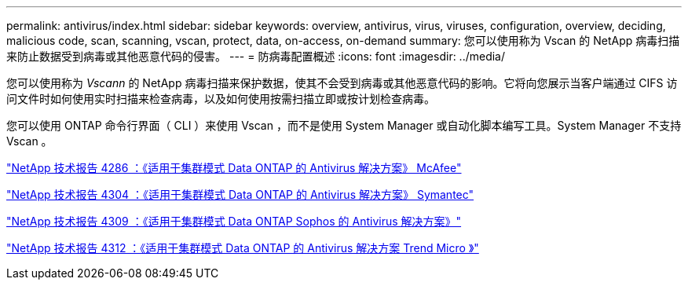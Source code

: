 ---
permalink: antivirus/index.html 
sidebar: sidebar 
keywords: overview, antivirus, virus, viruses, configuration, overview, deciding, malicious code, scan, scanning, vscan, protect, data, on-access, on-demand 
summary: 您可以使用称为 Vscan 的 NetApp 病毒扫描来防止数据受到病毒或其他恶意代码的侵害。 
---
= 防病毒配置概述
:icons: font
:imagesdir: ../media/


[role="lead"]
您可以使用称为 _Vscann_ 的 NetApp 病毒扫描来保护数据，使其不会受到病毒或其他恶意代码的影响。它将向您展示当客户端通过 CIFS 访问文件时如何使用实时扫描来检查病毒，以及如何使用按需扫描立即或按计划检查病毒。

您可以使用 ONTAP 命令行界面（ CLI ）来使用 Vscan ，而不是使用 System Manager 或自动化脚本编写工具。System Manager 不支持 Vscan 。

http://www.netapp.com/us/media/tr-4286.pdf["NetApp 技术报告 4286 ：《适用于集群模式 Data ONTAP 的 Antivirus 解决方案》 McAfee"^]

http://www.netapp.com/us/media/tr-4304.pdf["NetApp 技术报告 4304 ：《适用于集群模式 Data ONTAP 的 Antivirus 解决方案》 Symantec"^]

http://www.netapp.com/us/media/tr-4309.pdf["NetApp 技术报告 4309 ：《适用于集群模式 Data ONTAP Sophos 的 Antivirus 解决方案》"^]

http://www.netapp.com/us/media/tr-4312.pdf["NetApp 技术报告 4312 ：《适用于集群模式 Data ONTAP 的 Antivirus 解决方案 Trend Micro 》"^]
